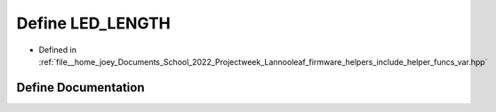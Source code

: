 .. _exhale_define_helper__funcs__var_8hpp_1ab912078ca31ad64a455ad2b9c04c34e1:

Define LED_LENGTH
=================

- Defined in :ref:`file__home_joey_Documents_School_2022_Projectweek_Lannooleaf_firmware_helpers_include_helper_funcs_var.hpp`


Define Documentation
--------------------


.. doxygendefine:: LED_LENGTH
   :project: Lannooleaf firmware